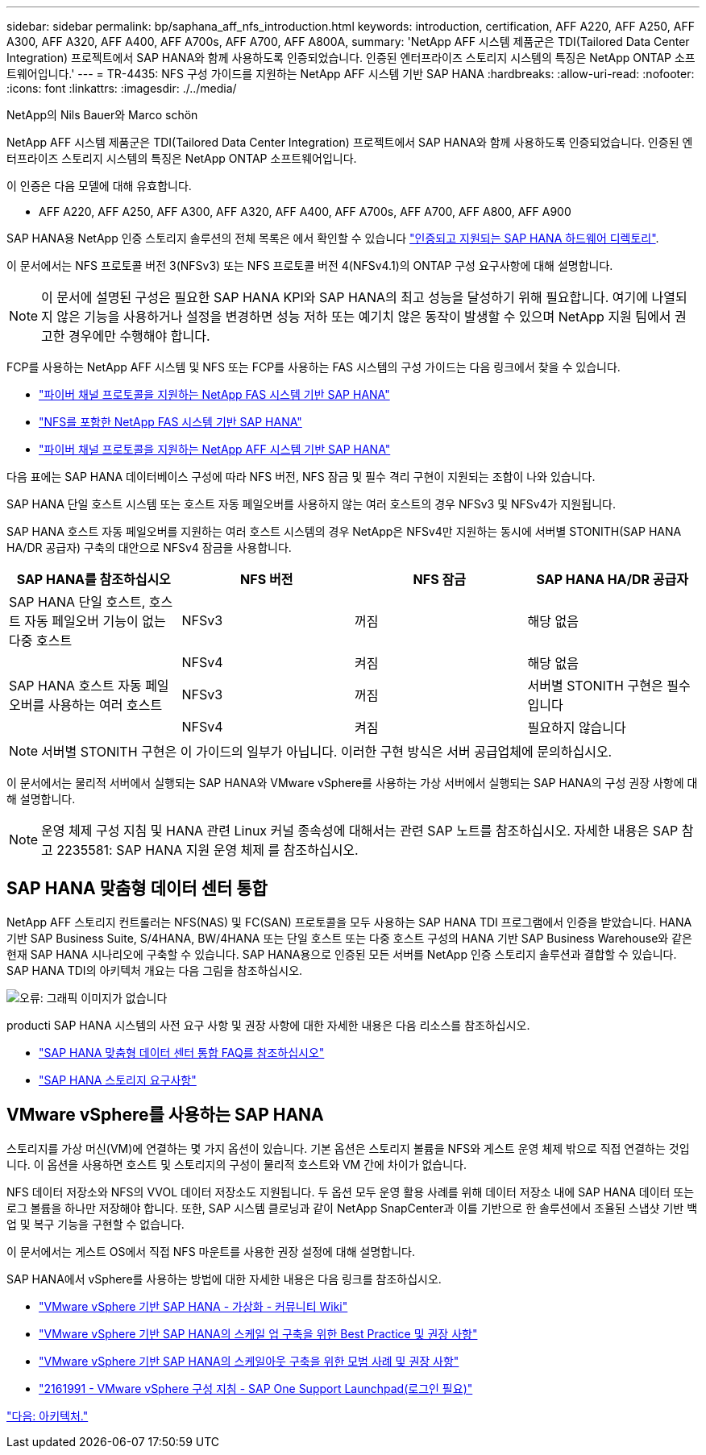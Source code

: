 ---
sidebar: sidebar 
permalink: bp/saphana_aff_nfs_introduction.html 
keywords: introduction, certification, AFF A220, AFF A250, AFF A300, AFF A320, AFF A400, AFF A700s, AFF A700, AFF A800A, 
summary: 'NetApp AFF 시스템 제품군은 TDI(Tailored Data Center Integration) 프로젝트에서 SAP HANA와 함께 사용하도록 인증되었습니다. 인증된 엔터프라이즈 스토리지 시스템의 특징은 NetApp ONTAP 소프트웨어입니다.' 
---
= TR-4435: NFS 구성 가이드를 지원하는 NetApp AFF 시스템 기반 SAP HANA
:hardbreaks:
:allow-uri-read: 
:nofooter: 
:icons: font
:linkattrs: 
:imagesdir: ./../media/


NetApp의 Nils Bauer와 Marco schön

NetApp AFF 시스템 제품군은 TDI(Tailored Data Center Integration) 프로젝트에서 SAP HANA와 함께 사용하도록 인증되었습니다. 인증된 엔터프라이즈 스토리지 시스템의 특징은 NetApp ONTAP 소프트웨어입니다.

이 인증은 다음 모델에 대해 유효합니다.

* AFF A220, AFF A250, AFF A300, AFF A320, AFF A400, AFF A700s, AFF A700, AFF A800, AFF A900


SAP HANA용 NetApp 인증 스토리지 솔루션의 전체 목록은 에서 확인할 수 있습니다 https://www.sap.com/dmc/exp/2014-09-02-hana-hardware/enEN/#/solutions?filters=v:deCertified;ve:13["인증되고 지원되는 SAP HANA 하드웨어 디렉토리"^].

이 문서에서는 NFS 프로토콜 버전 3(NFSv3) 또는 NFS 프로토콜 버전 4(NFSv4.1)의 ONTAP 구성 요구사항에 대해 설명합니다.


NOTE: 이 문서에 설명된 구성은 필요한 SAP HANA KPI와 SAP HANA의 최고 성능을 달성하기 위해 필요합니다. 여기에 나열되지 않은 기능을 사용하거나 설정을 변경하면 성능 저하 또는 예기치 않은 동작이 발생할 수 있으며 NetApp 지원 팀에서 권고한 경우에만 수행해야 합니다.

FCP를 사용하는 NetApp AFF 시스템 및 NFS 또는 FCP를 사용하는 FAS 시스템의 구성 가이드는 다음 링크에서 찾을 수 있습니다.

* https://docs.netapp.com/us-en/netapp-solutions-sap_main/bp/saphana_fas_fc_introduction.html["파이버 채널 프로토콜을 지원하는 NetApp FAS 시스템 기반 SAP HANA"^]
* https://docs.netapp.com/us-en/netapp-solutions-sap_main/bp/saphana-fas-nfs_introduction.html["NFS를 포함한 NetApp FAS 시스템 기반 SAP HANA"^]
* https://docs.netapp.com/us-en/netapp-solutions-sap_main/bp/saphana_aff_fc_introduction.html["파이버 채널 프로토콜을 지원하는 NetApp AFF 시스템 기반 SAP HANA"^]


다음 표에는 SAP HANA 데이터베이스 구성에 따라 NFS 버전, NFS 잠금 및 필수 격리 구현이 지원되는 조합이 나와 있습니다.

SAP HANA 단일 호스트 시스템 또는 호스트 자동 페일오버를 사용하지 않는 여러 호스트의 경우 NFSv3 및 NFSv4가 지원됩니다.

SAP HANA 호스트 자동 페일오버를 지원하는 여러 호스트 시스템의 경우 NetApp은 NFSv4만 지원하는 동시에 서버별 STONITH(SAP HANA HA/DR 공급자) 구축의 대안으로 NFSv4 잠금을 사용합니다.

|===
| SAP HANA를 참조하십시오 | NFS 버전 | NFS 잠금 | SAP HANA HA/DR 공급자 


| SAP HANA 단일 호스트, 호스트 자동 페일오버 기능이 없는 다중 호스트 | NFSv3 | 꺼짐 | 해당 없음 


|  | NFSv4 | 켜짐 | 해당 없음 


| SAP HANA 호스트 자동 페일오버를 사용하는 여러 호스트 | NFSv3 | 꺼짐 | 서버별 STONITH 구현은 필수입니다 


|  | NFSv4 | 켜짐 | 필요하지 않습니다 
|===

NOTE: 서버별 STONITH 구현은 이 가이드의 일부가 아닙니다. 이러한 구현 방식은 서버 공급업체에 문의하십시오.

이 문서에서는 물리적 서버에서 실행되는 SAP HANA와 VMware vSphere를 사용하는 가상 서버에서 실행되는 SAP HANA의 구성 권장 사항에 대해 설명합니다.


NOTE: 운영 체제 구성 지침 및 HANA 관련 Linux 커널 종속성에 대해서는 관련 SAP 노트를 참조하십시오. 자세한 내용은 SAP 참고 2235581: SAP HANA 지원 운영 체제 를 참조하십시오.



== SAP HANA 맞춤형 데이터 센터 통합

NetApp AFF 스토리지 컨트롤러는 NFS(NAS) 및 FC(SAN) 프로토콜을 모두 사용하는 SAP HANA TDI 프로그램에서 인증을 받았습니다. HANA 기반 SAP Business Suite, S/4HANA, BW/4HANA 또는 단일 호스트 또는 다중 호스트 구성의 HANA 기반 SAP Business Warehouse와 같은 현재 SAP HANA 시나리오에 구축할 수 있습니다. SAP HANA용으로 인증된 모든 서버를 NetApp 인증 스토리지 솔루션과 결합할 수 있습니다. SAP HANA TDI의 아키텍처 개요는 다음 그림을 참조하십시오.

image:saphana_aff_nfs_image1.png["오류: 그래픽 이미지가 없습니다"]

producti SAP HANA 시스템의 사전 요구 사항 및 권장 사항에 대한 자세한 내용은 다음 리소스를 참조하십시오.

* http://go.sap.com/documents/2016/05/e8705aae-717c-0010-82c7-eda71af511fa.html["SAP HANA 맞춤형 데이터 센터 통합 FAQ를 참조하십시오"^]
* http://go.sap.com/documents/2015/03/74cdb554-5a7c-0010-82c7-eda71af511fa.html["SAP HANA 스토리지 요구사항"^]




== VMware vSphere를 사용하는 SAP HANA

스토리지를 가상 머신(VM)에 연결하는 몇 가지 옵션이 있습니다. 기본 옵션은 스토리지 볼륨을 NFS와 게스트 운영 체제 밖으로 직접 연결하는 것입니다. 이 옵션을 사용하면 호스트 및 스토리지의 구성이 물리적 호스트와 VM 간에 차이가 없습니다.

NFS 데이터 저장소와 NFS의 VVOL 데이터 저장소도 지원됩니다. 두 옵션 모두 운영 활용 사례를 위해 데이터 저장소 내에 SAP HANA 데이터 또는 로그 볼륨을 하나만 저장해야 합니다. 또한, SAP 시스템 클로닝과 같이 NetApp SnapCenter과 이를 기반으로 한 솔루션에서 조율된 스냅샷 기반 백업 및 복구 기능을 구현할 수 없습니다.

이 문서에서는 게스트 OS에서 직접 NFS 마운트를 사용한 권장 설정에 대해 설명합니다.

SAP HANA에서 vSphere를 사용하는 방법에 대한 자세한 내용은 다음 링크를 참조하십시오.

* link:https://wiki.scn.sap.com/wiki/display/VIRTUALIZATION/SAP+HANA+on+VMware+vSphere["VMware vSphere 기반 SAP HANA - 가상화 - 커뮤니티 Wiki"^]
* link:http://www.vmware.com/files/pdf/SAP_HANA_on_vmware_vSphere_best_practices_guide.pdf["VMware vSphere 기반 SAP HANA의 스케일 업 구축을 위한 Best Practice 및 권장 사항"^]
* link:http://www.vmware.com/files/pdf/sap-hana-scale-out-deployments-on-vsphere.pdf["VMware vSphere 기반 SAP HANA의 스케일아웃 구축을 위한 모범 사례 및 권장 사항"^]
* link:https://launchpad.support.sap.com/#/notes/2161991["2161991 - VMware vSphere 구성 지침 - SAP One Support Launchpad(로그인 필요)"^]


link:saphana_aff_nfs_architecture.html["다음: 아키텍처."]
